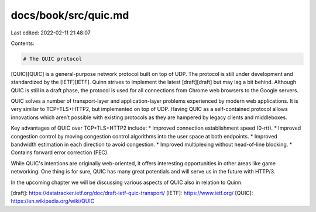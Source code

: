docs/book/src/quic.md
=====================

Last edited: 2022-02-11 21:48:07

Contents:

.. code-block:: md

    # The QUIC protocol
[QUIC][QUIC] is a general-purpose network protocol built on top of UDP.
The protocol is still under development and standardized by the [IETF][IETF]. 
Quinn strives to implement the latest [draft][draft] but may lag a bit behind. Although QUIC is still in a draft phase, 
the protocol is used for all connections from Chrome web browsers to the Google servers. 
 
QUIC solves a number of transport-layer and application-layer problems experienced by modern web applications. 
It is very similar to TCP+TLS+HTTP2, but implemented on top of UDP. 
Having QUIC as a self-contained protocol allows innovations which aren’t 
possible with existing protocols as they are hampered by legacy clients and middleboxes.

Key advantages of QUIC over TCP+TLS+HTTP2 include:
* Improved connection establishment speed (0-rtt).
* Improved congestion control by moving congestion control algorithms into the user space at both endpoints.
* Improved bandwidth estimation in each direction to avoid congestion. 
* Improved multiplexing without head-of-line blocking.
* Contains forward error correction (FEC). 
 
While QUIC's intentions are originally web-oriented, it offers interesting opportunities in other areas like game networking.
One thing is for sure, QUIC has many great potentials and will serve us in the future with HTTP/3. 

In the upcoming chapter we will be discussing various aspects of QUIC also in relation to Quinn. 

[draft]: https://datatracker.ietf.org/doc/draft-ietf-quic-transport/
[IETF]: https://www.ietf.org/
[QUIC]: https://en.wikipedia.org/wiki/QUIC

